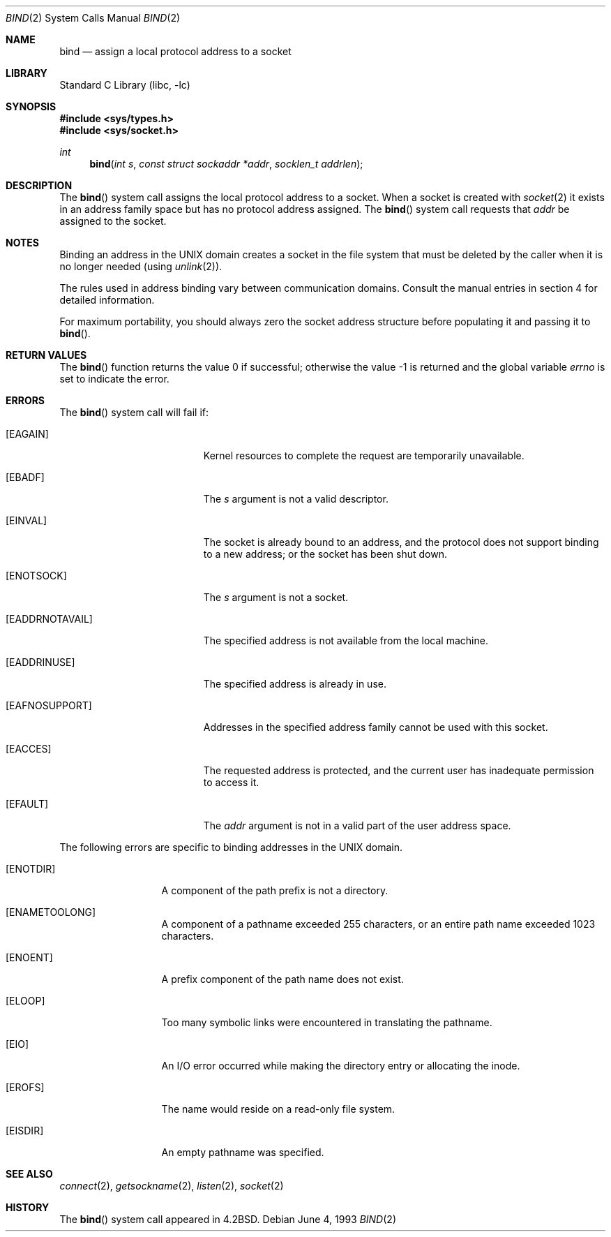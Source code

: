 .\" Copyright (c) 1983, 1993
.\"	The Regents of the University of California.  All rights reserved.
.\"
.\" Redistribution and use in source and binary forms, with or without
.\" modification, are permitted provided that the following conditions
.\" are met:
.\" 1. Redistributions of source code must retain the above copyright
.\"    notice, this list of conditions and the following disclaimer.
.\" 2. Redistributions in binary form must reproduce the above copyright
.\"    notice, this list of conditions and the following disclaimer in the
.\"    documentation and/or other materials provided with the distribution.
.\" 4. Neither the name of the University nor the names of its contributors
.\"    may be used to endorse or promote products derived from this software
.\"    without specific prior written permission.
.\"
.\" THIS SOFTWARE IS PROVIDED BY THE REGENTS AND CONTRIBUTORS ``AS IS'' AND
.\" ANY EXPRESS OR IMPLIED WARRANTIES, INCLUDING, BUT NOT LIMITED TO, THE
.\" IMPLIED WARRANTIES OF MERCHANTABILITY AND FITNESS FOR A PARTICULAR PURPOSE
.\" ARE DISCLAIMED.  IN NO EVENT SHALL THE REGENTS OR CONTRIBUTORS BE LIABLE
.\" FOR ANY DIRECT, INDIRECT, INCIDENTAL, SPECIAL, EXEMPLARY, OR CONSEQUENTIAL
.\" DAMAGES (INCLUDING, BUT NOT LIMITED TO, PROCUREMENT OF SUBSTITUTE GOODS
.\" OR SERVICES; LOSS OF USE, DATA, OR PROFITS; OR BUSINESS INTERRUPTION)
.\" HOWEVER CAUSED AND ON ANY THEORY OF LIABILITY, WHETHER IN CONTRACT, STRICT
.\" LIABILITY, OR TORT (INCLUDING NEGLIGENCE OR OTHERWISE) ARISING IN ANY WAY
.\" OUT OF THE USE OF THIS SOFTWARE, EVEN IF ADVISED OF THE POSSIBILITY OF
.\" SUCH DAMAGE.
.\"
.\"     @(#)bind.2	8.1 (Berkeley) 6/4/93
.\" $FreeBSD: release/10.0.0/lib/libc/sys/bind.2 243858 2012-12-04 09:53:09Z kevlo $
.\"
.Dd June 4, 1993
.Dt BIND 2
.Os
.Sh NAME
.Nm bind
.Nd assign a local protocol address to a socket
.Sh LIBRARY
.Lb libc
.Sh SYNOPSIS
.In sys/types.h
.In sys/socket.h
.Ft int
.Fn bind "int s" "const struct sockaddr *addr" "socklen_t addrlen"
.Sh DESCRIPTION
The
.Fn bind
system call
assigns the local protocol address to a socket.
When a socket is created
with
.Xr socket 2
it exists in an address family space but has no protocol address assigned.
The
.Fn bind
system call requests that
.Fa addr
be assigned to the socket.
.Sh NOTES
Binding an address in the UNIX domain creates a socket in the file
system that must be deleted by the caller when it is no longer
needed (using
.Xr unlink 2 ) .
.Pp
The rules used in address binding vary between communication domains.
Consult the manual entries in section 4 for detailed information.
.Pp
For maximum portability, you should always zero the socket address structure
before populating it and passing it to
.Fn bind .
.Sh RETURN VALUES
.Rv -std bind
.Sh ERRORS
The
.Fn bind
system call will fail if:
.Bl -tag -width Er
.It Bq Er EAGAIN
Kernel resources to complete the request are
temporarily unavailable.
.It Bq Er EBADF
The
.Fa s
argument
is not a valid descriptor.
.It Bq Er EINVAL
The socket is already bound to an address, and the protocol does not support
binding to a new address; or the socket has been shut down.
.It Bq Er ENOTSOCK
The
.Fa s
argument
is not a socket.
.It Bq Er EADDRNOTAVAIL
The specified address is not available from the local machine.
.It Bq Er EADDRINUSE
The specified address is already in use.
.It Bq Er EAFNOSUPPORT
Addresses in the specified address family cannot be used with this socket.
.It Bq Er EACCES
The requested address is protected, and the current user
has inadequate permission to access it.
.It Bq Er EFAULT
The
.Fa addr
argument is not in a valid part of the user
address space.
.El
.Pp
The following errors are specific to binding addresses in the UNIX domain.
.Bl -tag -width EADDRNOTAVA
.It Bq Er ENOTDIR
A component of the path prefix is not a directory.
.It Bq Er ENAMETOOLONG
A component of a pathname exceeded 255 characters,
or an entire path name exceeded 1023 characters.
.It Bq Er ENOENT
A prefix component of the path name does not exist.
.It Bq Er ELOOP
Too many symbolic links were encountered in translating the pathname.
.It Bq Er EIO
An I/O error occurred while making the directory entry or allocating the inode.
.It Bq Er EROFS
The name would reside on a read-only file system.
.It Bq Er EISDIR
An empty pathname was specified.
.El
.Sh SEE ALSO
.Xr connect 2 ,
.Xr getsockname 2 ,
.Xr listen 2 ,
.Xr socket 2
.Sh HISTORY
The
.Fn bind
system call appeared in
.Bx 4.2 .
